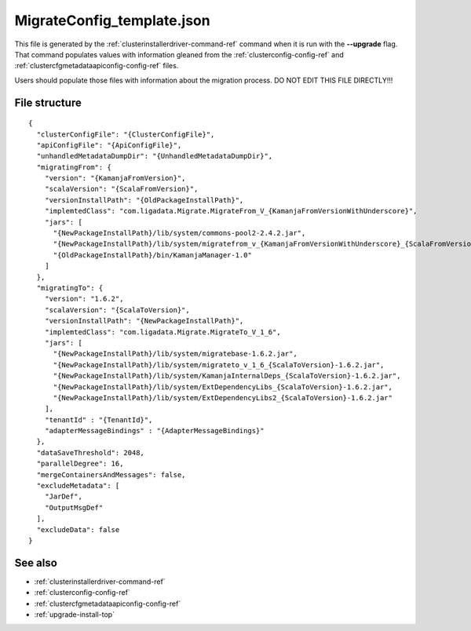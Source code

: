 
.. _migrateconfig-template-config-ref:

MigrateConfig_template.json
===========================

This file is generated by the
:ref:`clusterinstallerdriver-command-ref` command
when it is run with the **--upgrade** flag.
That command populates values
with information gleaned from the
:ref:`clusterconfig-config-ref`
and :ref:`clustercfgmetadataapiconfig-config-ref` files.

Users should populate those files with information
about the migration process.
DO NOT EDIT THIS FILE DIRECTLY!!!

File structure
--------------

::

  {
    "clusterConfigFile": "{ClusterConfigFile}",
    "apiConfigFile": "{ApiConfigFile}",
    "unhandledMetadataDumpDir": "{UnhandledMetadataDumpDir}",
    "migratingFrom": {
      "version": "{KamanjaFromVersion}",
      "scalaVersion": "{ScalaFromVersion}",
      "versionInstallPath": "{OldPackageInstallPath}",
      "implemtedClass": "com.ligadata.Migrate.MigrateFrom_V_{KamanjaFromVersionWithUnderscore}",
      "jars": [
        "{NewPackageInstallPath}/lib/system/commons-pool2-2.4.2.jar",
        "{NewPackageInstallPath}/lib/system/migratefrom_v_{KamanjaFromVersionWithUnderscore}_{ScalaFromVersion}-1.6.2.jar",
        "{OldPackageInstallPath}/bin/KamanjaManager-1.0"
      ]
    },
    "migratingTo": {
      "version": "1.6.2",
      "scalaVersion": "{ScalaToVersion}",
      "versionInstallPath": "{NewPackageInstallPath}",
      "implemtedClass": "com.ligadata.Migrate.MigrateTo_V_1_6",
      "jars": [
        "{NewPackageInstallPath}/lib/system/migratebase-1.6.2.jar",
        "{NewPackageInstallPath}/lib/system/migrateto_v_1_6_{ScalaToVersion}-1.6.2.jar",
        "{NewPackageInstallPath}/lib/system/KamanjaInternalDeps_{ScalaToVersion}-1.6.2.jar",
        "{NewPackageInstallPath}/lib/system/ExtDependencyLibs_{ScalaToVersion}-1.6.2.jar",
        "{NewPackageInstallPath}/lib/system/ExtDependencyLibs2_{ScalaToVersion}-1.6.2.jar"
      ],
      "tenantId" : "{TenantId}",
      "adapterMessageBindings" : "{AdapterMessageBindings}"
    },
    "dataSaveThreshold": 2048,
    "parallelDegree": 16,
    "mergeContainersAndMessages": false,
    "excludeMetadata": [
      "JarDef",
      "OutputMsgDef"
    ],
    "excludeData": false
  }
  


See also
--------

- :ref:`clusterinstallerdriver-command-ref`
- :ref:`clusterconfig-config-ref`
- :ref:`clustercfgmetadataapiconfig-config-ref`
- :ref:`upgrade-install-top`
